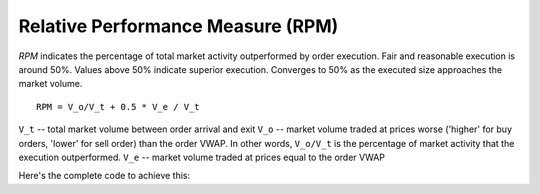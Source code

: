 Relative Performance Measure (RPM)
==================================
`RPM` indicates the percentage of total market activity outperformed by order execution. Fair and reasonable execution is around 50%. Values above 50% indicate superior execution. Converges to 50% as the executed size approaches the market volume.

::

    RPM = V_o/V_t + 0.5 * V_e / V_t

``V_t`` -- total market volume between order arrival and exit
``V_o`` -- market volume traded at prices worse ('higher' for buy orders, 'lower' for sell order) than the order VWAP. In other words, ``V_o/V_t`` is the percentage of market activity that the execution outperformed.
``V_e`` -- market volume traded at prices equal to the order VWAP

Here's the complete code to achieve this:

.. testcode::

    import onetick.py as otp
    import operator

    # Define your symbols, orders, and trades database
    symbol = 'TSLA'
    orders_db = 'ORDERS_DB'
    trades_db = 'US_COMP'
    date = otp.dt(2022, 3, 2)

    # Load orders data
    orders = otp.DataSource(orders_db, tick_type='ORDER', symbol=symbol)

    # Roll up orders to get VWAP, ARRIVAL_TIME (first tick time), and EXIT_TIME (last tick time)
    orders_agg = orders.agg({
        'VWAP': otp.agg.vwap('PRICE_FILLED', 'QTY_FILLED'),
        'ARRIVAL_TIME': otp.agg.first_time(),
        'EXIT_TIME': otp.agg.last_time(),
        'SIDE': otp.agg.first('SIDE')
    }, group_by='ID')

    # Calculate Direction (1 for BUY, -1 for SELL)
    orders_agg['DIRECTION'] = orders_agg.apply(lambda tick: 1 if tick['SIDE'] == 'BUY' else -1)

    # Define the function to add state variable aggregation
    def add_state_var_aggr(
            src: otp.Source,
            state_var: str,
            column: str,
            condition=lambda row: True,
            action=operator.add
        ):
        src.state_vars[state_var] = 0.0
        src.state_vars[state_var] = src.apply(
            lambda row: action(src.state_vars[state_var], row[column])
            if condition(row) else src.state_vars[state_var]
        )
        return src.state_vars[state_var]

    # Define the function to calculate RPM
    def rpm(vwap, direction) -> otp.Source:
        # Get trades
        md = otp.DataSource(trades_db, tick_type='TRD')

        # Sum up all qty ('SIZE') of trades
        total = add_state_var_aggr(md, 'TOTAL', 'SIZE')

        # Sum up qty of trades which price was worse than order vwap
        worse = add_state_var_aggr(
            md,
            'WORSE',
            'SIZE',
            lambda row: (row['PRICE'] > vwap and direction == 1) or (row['PRICE'] < vwap and direction == -1)
        )

        # Sum up qty of trades which prices are equal to order's vwap
        equal = add_state_var_aggr(md, 'EQUAL', 'SIZE', lambda row: row['PRICE'] == vwap)

        # Calculate RPM
        md = md.last()
        md['RPM'] = (worse + 0.5 * equal) / total
        md['RPM'] = md.apply(lambda row: otp.nan if vwap == otp.nan else md['RPM'])
        return md[['RPM']]

    # Join orders with RPM calculation
    orders_with_rpm = orders_agg.join_with_query(
        rpm,
        params=dict(vwap=orders_agg['VWAP'], direction=orders_agg['DIRECTION']),
        start_time=orders_agg['ARRIVAL_TIME'],
        end_time=orders_agg['EXIT_TIME']
    )

    # Run the query for the specified date
    df = otp.run(orders_with_rpm, date=date)
